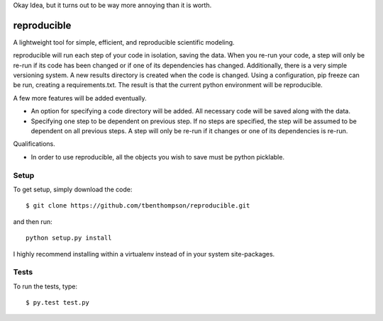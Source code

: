 
Okay Idea, but it turns out to be way more annoying than it is worth.


reproducible
============

A lightweight tool for simple, efficient, and reproducible scientific modeling.

reproducible will run each step of your code in isolation, saving the data. 
When you re-run your code, a step will only be re-run if its code has been changed or if one of its dependencies has changed.
Additionally, there is a very simple versioning system. A new results directory is created when the code is changed.
Using a configuration, pip freeze can be run, creating a requirements.txt. The result is that the current python environment will be reproducible.

A few more features will be added eventually.

* An option for specifying a code directory will be added. All necessary code will be saved along with the data.
* Specifying one step to be dependent on previous step. If no steps are specified, the step will be assumed to be dependent on all previous steps. A step will only be re-run if it changes or one of its dependencies is re-run.

Qualifications.

* In order to use reproducible, all the objects you wish to save must be python picklable.

Setup
-----

To get setup, simply download the code::

  $ git clone https://github.com/tbenthompson/reproducible.git
  
and then run::

  python setup.py install 

I highly recommend installing within a virtualenv instead of in your system site-packages.

Tests
-----

To run the tests, type::

    $ py.test test.py
